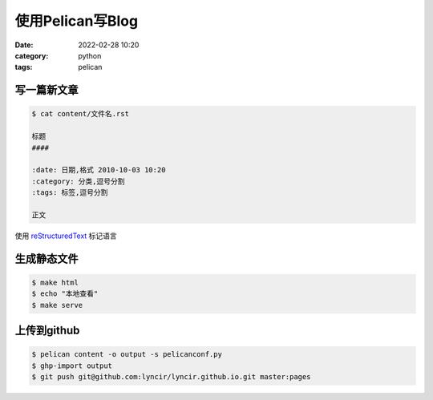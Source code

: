 使用Pelican写Blog
#################

:date: 2022-02-28 10:20
:category: python
:tags: pelican


写一篇新文章
-------------

.. code-block:: bash

   $ cat content/文件名.rst

   标题
   ####

   :date: 日期,格式 2010-10-03 10:20
   :category: 分类,逗号分割
   :tags: 标签,逗号分割

   正文


使用 reStructuredText_ 标记语言

.. _reStructuredText: https://docutils.sourceforge.io/docs/user/rst/quickref.html


生成静态文件
-------------

.. code-block:: bash

   $ make html
   $ echo "本地查看"
   $ make serve


上传到github
-------------

.. code-block:: bash

   $ pelican content -o output -s pelicanconf.py
   $ ghp-import output
   $ git push git@github.com:lyncir/lyncir.github.io.git master:pages
